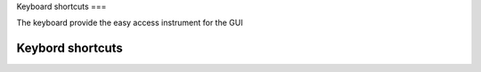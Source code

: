 Keyboard shortcuts
===

The keyboard provide the easy access instrument for the GUI

Keybord shortcuts
------------